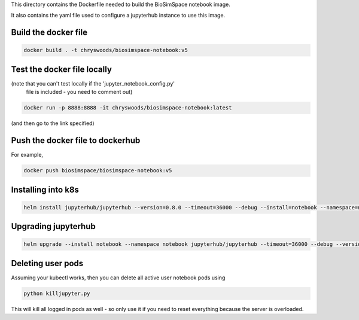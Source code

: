 This directory contains the Dockerfile needed to build the
BioSimSpace notebook image.

It also contains the yaml file used to configure a jupyterhub
instance to use this image.

Build the docker file
---------------------

.. code-block:: bash

    docker build . -t chryswoods/biosimspace-notebook:v5

Test the docker file locally
----------------------------

(note that you can't test locally if the 'jupyter_notebook_config.py'
 file is included - you need to comment out)

.. code-block:: bash

    docker run -p 8888:8888 -it chryswoods/biosimspace-notebook:latest

(and then go to the link specified)

Push the docker file to dockerhub
---------------------------------

For example,

.. code-block:: bash

    docker push biosimspace/biosimspace-notebook:v5

Installing into k8s
-------------------

.. code-block:: bash

    helm install jupyterhub/jupyterhub --version=0.8.0 --timeout=36000 --debug --install=notebook --namespace=notebook --values notebook.yaml

Upgrading jupyterhub
--------------------

.. code-block:: bash

    helm upgrade --install notebook --namespace notebook jupyterhub/jupyterhub --timeout=36000 --debug --version=0.8.0 --values notebook.yaml

Deleting user pods
------------------

Assuming your kubectl works, then you can delete all active user notebook pods
using

.. code-block:: bash

    python killjupyter.py

This will kill all logged in pods as well - so only use it if you need to
reset everything because the server is overloaded.
